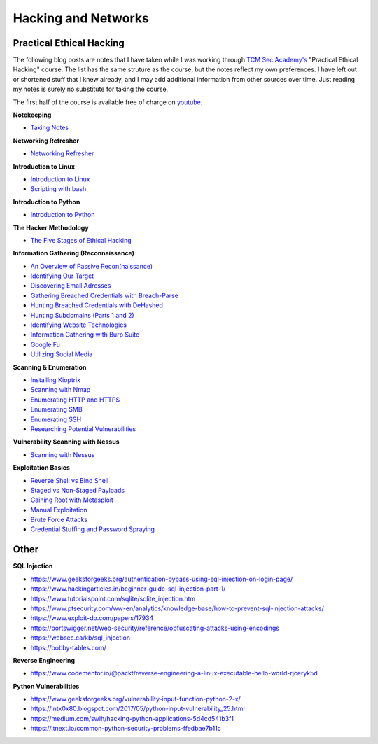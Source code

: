 Hacking and Networks
====================

Practical Ethical Hacking
-------------------------

The following blog posts are notes that I have taken while I was working
through
`TCM Sec Academy's <https://tcm-sec.com/so-you-want-to-be-a-hacker-2021-edition>`_
"Practical Ethical Hacking" course. The list has the same struture as the course,
but the notes reflect my own preferences. I have left out or shortened stuff
that I knew already, and I may add additional information from other sources
over time. Just reading my notes is surely no substitute for taking the course.

The first half of the course is available free of charge on
`youtube <https://www.youtube.com/watch?v=OghyFX9YMi8&list=PLtsY6_AbwdOR9EhsVR1zSnzXNr1dlnPMK>`_.

**Notekeeping**

* `Taking Notes
  <https://aojanzen.github.io/blog/html/2022/05/28/takingnotes.html>`_

**Networking Refresher**

* `Networking Refresher
  <https://aojanzen.github.io/blog/html/2022/05/21/networkingrefresher.html>`_

**Introduction to Linux**

* `Introduction to Linux
  <https://aojanzen.github.io/blog/html/2022/05/22/introductiontolinux.html>`_
* `Scripting with bash
  <https://aojanzen.github.io/blog/html/2022/05/25/scriptingwithbash.html>`_

**Introduction to Python**

* `Introduction to Python
  <https://aojanzen.github.io/blog/html/2022/05/28/introductionpython.html>`_

**The Hacker Methodology**

* `The Five Stages of Ethical Hacking
  <https://aojanzen.github.io/blog/html/2022/05/28/fivestagesofethicalhacking.html>`_

**Information Gathering (Reconnaissance)**

* `An Overview of Passive Recon(naissance)
  <https://aojanzen.github.io/blog/html/2022/05/28/passivereconnaissanceoverview.html>`_
* `Identifying Our Target
  <https://aojanzen.github.io/blog/html/2022/05/28/identifyingourtarget.html>`_
* `Discovering Email Adresses
  <https://aojanzen.github.io/blog/html/2022/05/28/discoveringemailadresses.html>`_
* `Gathering Breached Credentials with Breach-Parse
  <https://aojanzen.github.io/blog/html/2022/05/29/gatheringbreachedcredentials.html>`_
* `Hunting Breached Credentials with DeHashed
  <https://aojanzen.github.io/blog/html/2022/05/30/huntingbreachedpasswordswithdehashed.html>`_
* `Hunting Subdomains (Parts 1 and 2)
  <https://aojanzen.github.io/blog/html/2022/06/01/huntingsubdomains.html>`_
* `Identifying Website Technologies
  <https://aojanzen.github.io/blog/html/2022/06/01/identifyingwebsitetechnologies.html>`_
* `Information Gathering with Burp Suite
  <https://aojanzen.github.io/blog/html/2022/06/02/informationgatheringwithburpsuite.html>`_
* `Google Fu <https://aojanzen.github.io/blog/html/2022/06/02/googlefu.html>`_
* `Utilizing Social Media
  <https://aojanzen.github.io/blog/html/2022/06/03/utilizingsocialmedia.html>`_

**Scanning & Enumeration**

* `Installing Kioptrix
  <https://aojanzen.github.io/blog/html/2022/06/03/installingkioptrix.html>`_
* `Scanning with Nmap <https://aojanzen.github.io/blog/html/2022/06/03/scanningwithnmap.html>`_
* `Enumerating HTTP and HTTPS
  <https://aojanzen.github.io/blog/html/2022/06/04/enumeratinghttpandhttps.html>`_
* `Enumerating SMB
  <https://aojanzen.github.io/blog/html/2022/06/05/enumeratingsmb.html>`_
* `Enumerating SSH
  <https://aojanzen.github.io/blog/html/2022/06/09/enumeratingssh.html>`_
* `Researching Potential Vulnerabilities
  <https://aojanzen.github.io/blog/html/2022/06/06/researchingpotentialvulnerabilities.html>`_

**Vulnerability Scanning with Nessus**

* `Scanning with Nessus
  <https://aojanzen.github.io/blog/html/2022/06/09/scanningwithnessus.html>`_

**Exploitation Basics**

* `Reverse Shell vs Bind Shell
  <https://aojanzen.github.io/blog/html/2022/06/08/reverservsbindshell.html>`_
* `Staged vs Non-Staged Payloads
  <https://aojanzen.github.io/blog/html/2022/06/09/stagedvsnon_stagedpayloads.html>`_
* `Gaining Root with Metasploit
  <https://aojanzen.github.io/blog/html/2022/06/10/gainingrootwithmetasploit.html>`_
* `Manual Exploitation
  <https://aojanzen.github.io/blog/html/2022/06/11/manualexploitation.html>`_
* `Brute Force Attacks
  <https://aojanzen.github.io/blog/html/2022/06/12/bruteforceattacks.html>`_
* `Credential Stuffing and Password Spraying
  <https://aojanzen.github.io/blog/html/2022/06/15/credentialstuffingandpasswordspraying.html>`_


Other
-----

**SQL Injection**

* https://www.geeksforgeeks.org/authentication-bypass-using-sql-injection-on-login-page/
* https://www.hackingarticles.in/beginner-guide-sql-injection-part-1/
* https://www.tutorialspoint.com/sqlite/sqlite_injection.htm
* https://www.ptsecurity.com/ww-en/analytics/knowledge-base/how-to-prevent-sql-injection-attacks/
* https://www.exploit-db.com/papers/17934
* https://portswigger.net/web-security/reference/obfuscating-attacks-using-encodings
* https://websec.ca/kb/sql_injection
* https://bobby-tables.com/


**Reverse Engineering**

* https://www.codementor.io/@packt/reverse-engineering-a-linux-executable-hello-world-rjceryk5d


**Python Vulnerabilities**

* https://www.geeksforgeeks.org/vulnerability-input-function-python-2-x/
* https://intx0x80.blogspot.com/2017/05/python-input-vulnerability_25.html
* https://medium.com/swlh/hacking-python-applications-5d4cd541b3f1
* https://itnext.io/common-python-security-problems-ffedbae7b11c

..
    Computer Networks
    -----------------

    **TCM Security, Network refresher:**

    * IP addresses: ifconfig (inet vs inet6 addresses for IP V4 [decimal notation,
    4 bytes/32 bits] and IP V6 [hexadecimal notation, 128 bits]), we are running
    out of IP V4 addresses, but NAT (Network Address Translation) helps to find
    an IP address for each computer through use of private IP addresses
    (class C: 192.168.x.x., class A: 10.x.x.x., class B:
    172.16.x.x...172.31.0.0), IP routing is on layer 3 of the OSI model

    * MAC address (Media Access Control): 6 bytes, network interface cards and
    switches communicate on layer 2 via MAC addresses; first 3 bytes identify
    network card manufacturer (ifconfig: Hardware address, manufacturer can be
    identified online)

    * Transport layer (OSI layer 4): TCP, transmission control protocol, connection
    oriented for reliability; UDP: user datagram protocol, connectionless protocol
    for fast connection with less emphasis on reliability; TCP is scanned more
    often (SYNi > SYN-ACK > ACK); ports: http (port 80), https (port 443);
    example: use wireshark to capture 3-way handshake

    * Common ports and protocols via TCP: port 21 FTP, port 22 SSH (encrypted),
    port 23 Telnet, port 25 SMTP, port 53 DNS (resolving names to ip addresses),
    port 80 HTTP, port 443 HTTPS (encrypted), port 110 POP3, port 143 IMAP and --
    most often used when scanning -- ports 139 and 445 SMB (Windows file shares);
    protocols via UDP: port 53 DNS, ports 67/68 DHCP, port 69 TFTP (trivial FTP),
    port 161 SNMP
